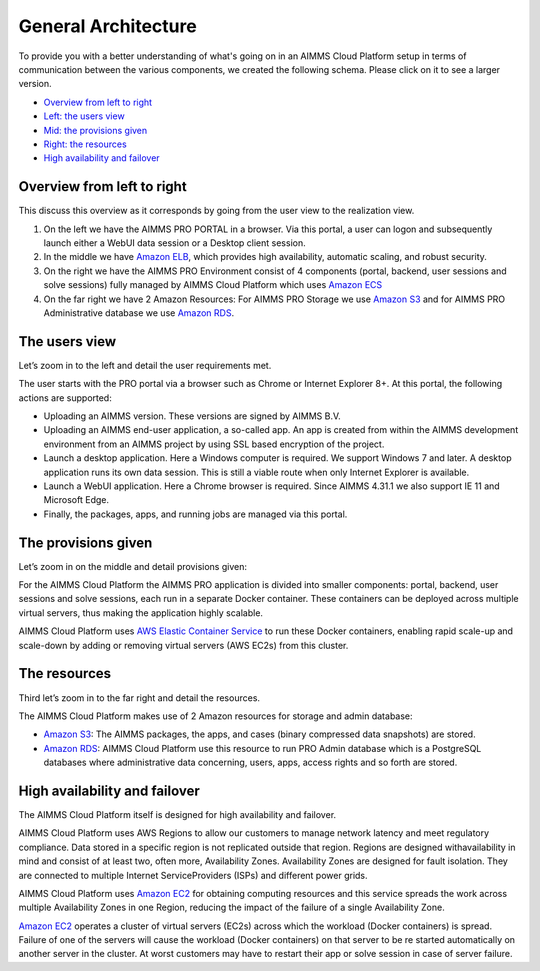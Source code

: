 General Architecture
====================

To provide you with a better understanding of what's going on in an AIMMS Cloud Platform setup in terms of communication between the various components, we created the following schema. Please click on it to see a larger version.

.. image:: images/general-architecture-cloud_v1.jpg
    :align: center


* `Overview from left to right <#overview-from-left-to-right>`_
* `Left: the users view <#the-users-view>`_
* `Mid: the provisions given <#the-provisions-given>`_
* `Right: the resources <#the-resources>`_
* `High availability and failover <#high-availability-and-failover>`_


Overview from left to right
---------------------------

This discuss this overview as it corresponds by going from the user view to the realization view.

1.	On the left we have the AIMMS PRO PORTAL in a browser.  Via this portal, a user can logon and subsequently launch either a WebUI data session or a Desktop client session.  
2.	In the middle we have `Amazon ELB <https://aws.amazon.com/elasticloadbalancing/>`_, which provides high availability, automatic scaling, and robust security.
3.	On the right we have the AIMMS PRO Environment consist of 4 components (portal, backend, user sessions and solve sessions) fully managed by AIMMS Cloud Platform which uses `Amazon ECS <https://aws.amazon.com/ec2>`_
4.	On the far right we have 2 Amazon Resources: For AIMMS PRO Storage we use `Amazon S3 <https://aws.amazon.com/s3/>`_ and for AIMMS PRO Administrative database we use `Amazon RDS <https://aws.amazon.com/rds>`_.

The users view
--------------

Let’s zoom in to the left and detail the user requirements met.

The user starts with the PRO portal via a browser such as Chrome or Internet Explorer 8+. At this portal, the following actions are supported:

*	Uploading an AIMMS version. These versions are signed by AIMMS B.V.   
*	Uploading an AIMMS end-user application, a so-called app.  An app is created from within the AIMMS development environment from an AIMMS project by using SSL based encryption of the project.  
*	Launch a desktop application. Here a Windows computer is required.  We support Windows 7 and later. A desktop application runs its own data session. This is still a viable route when only Internet Explorer is available.
*	Launch a WebUI application. Here a Chrome browser is required. Since AIMMS 4.31.1 we also support IE 11 and Microsoft Edge.
*	Finally, the packages, apps, and running jobs are managed via this portal.


The provisions given
--------------------

Let’s zoom in on the middle and detail provisions given:

For the AIMMS Cloud Platform the AIMMS PRO application is divided into smaller components: portal, backend, user sessions and solve sessions, each run in a separate Docker container. These containers can be deployed across multiple virtual servers, thus making the application highly scalable.

AIMMS Cloud Platform uses `AWS Elastic Container Service <https://aws.amazon.com/ec2>`_ to run these Docker containers, enabling rapid scale-up and scale-down by adding or removing virtual servers (AWS EC2s) from this cluster. 

The resources
-------------

Third let’s zoom in to the far right and detail the resources.


The AIMMS Cloud Platform makes use of 2 Amazon resources for storage and admin database:

* `Amazon S3 <https://aws.amazon.com/s3/>`_: The AIMMS packages, the apps, and cases (binary compressed data snapshots) are stored. 
* `Amazon RDS <https://aws.amazon.com/rds>`_:  AIMMS Cloud Platform use this resource to run PRO Admin database which is a PostgreSQL databases where administrative data concerning, users, apps, access rights and so forth are stored.

High availability and failover
------------------------------

The AIMMS Cloud Platform itself is designed for high availability and failover. 

AIMMS Cloud Platform uses AWS Regions to allow our customers to manage network latency and meet regulatory compliance. Data stored in a specific region is not replicated outside that region. Regions are designed withavailability in mind and consist of at least two, often more, Availability Zones. Availability Zones are designed for fault isolation. They are connected to multiple Internet ServiceProviders (ISPs) and different power grids.

AIMMS Cloud Platform uses  `Amazon EC2 <https://aws.amazon.com/ec2>`_ for obtaining computing resources and this service spreads the work across multiple Availability Zones in one Region, reducing the impact of the failure of a single Availability Zone. 

`Amazon EC2 <https://aws.amazon.com/ec2>`_ operates a cluster of virtual servers (EC2s) across which the workload (Docker containers) is spread. Failure of one of the servers will cause the workload (Docker containers) on that server to be re started automatically on another server in the cluster. At worst customers may have to restart their app or solve session in case of server failure. 

